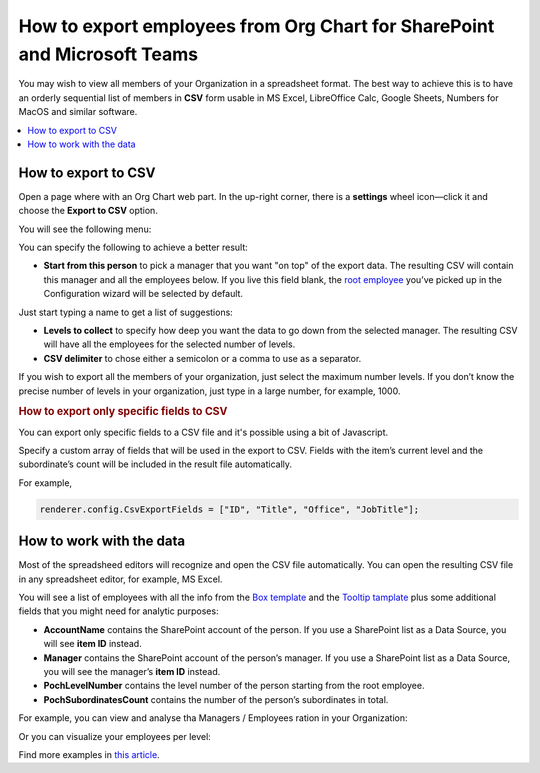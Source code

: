 How to export employees from Org Chart for SharePoint and Microsoft Teams
=========================================================================

You may wish to view all members of your Organization in a spreadsheet format. 
The best way to achieve this is to have an orderly sequential list of members in **CSV** form usable in MS Excel, LibreOffice Calc, Google Sheets, Numbers for MacOS and similar software.

.. contents::
   :local:
   :depth: 1

How to export to CSV
--------------------

Open a page where with an Org Chart web part. In the up-right corner, there is a **settings** wheel icon—click it and choose the **Export to CSV** option.

.. image:: /../_static/img/how-tos/printing-and-reports/export-to-csv-and-analyze-in-excel/export_to_csv_button-e1587542299353.png
    :alt: Export to CSV

You will see the following menu:

.. image:: /../_static/img/how-tos/printing-and-reports/export-to-csv-and-analyze-in-excel/export-to-csv-menu.png
    :alt: Export to CSV menu


You can specify the following to achieve a better result:

- **Start from this person** to pick a manager that you want "on top" of the export data. The resulting CSV will contain this manager and all the employees below. If you live this field blank, the `root employee <../configuration-wizard/filtration.html>`_  you’ve picked up in the Configuration wizard will be selected by default. 
Just start typing a name to get a list of suggestions:

.. image:: /../_static/img/how-tos/printing-and-reports/export-to-csv-and-analyze-in-excel/export-to-csv-start-typing.png
    :alt: Export to CSV


- **Levels to collect** to specify how deep you want the data to go down from the selected manager. The resulting CSV will have all the employees for the selected number of levels.

- **CSV delimiter** to chose either a semicolon or a comma to use as a separator.


If you wish to export all the members of your organization, just select the maximum number levels. If you don’t know the precise number of levels in your organization, just type in a large number, for example, 1000.


.. rubric:: How to export only specific fields to CSV

You can export only specific fields to a CSV file and it's possible using a bit of Javascript.

Specify a custom array of fields that will be used in the export to CSV. Fields with the item’s current level and the subordinate’s count will be included in the result file automatically.

For example,

.. code-block:: javascript
          
            renderer.config.CsvExportFields = ["ID", "Title", "Office", "JobTitle"];


How to work with the data
-------------------------

Most of the spreadsheed editors will recognize and open the CSV file automatically. You can open the resulting CSV file in any spreadsheet editor, for example, MS Excel.

You will see a list of employees with all the info from the `Box template <../configuration-wizard/box-template.html>`_ and the `Tooltip tamplate <../configuration-wizard/tooltip-template.html>`_ plus some additional fields that you might need for analytic purposes:

- **AccountName** contains the SharePoint account of the person. If you use a SharePoint list as a Data Source, you will see **item ID** instead.
- **Manager** contains the SharePoint account of the person’s manager. If you use a SharePoint list as a Data Source, you will see the manager’s **item ID** instead.
- **PochLevelNumber** contains the level number of the person starting from the root employee.
- **PochSubordinatesCount** contains the number of the person’s subordinates in total.

.. image:: /../_static/img/how-tos/printing-and-reports/export-to-csv-and-analyze-in-excel/export-to-csv-data-example.png
    :alt: Export to CSV

For example, you can view and analyse tha Managers / Employees ration in your Organization:

.. image:: /../_static/img/how-tos/printing-and-reports/export-to-csv-and-analyze-in-excel/export_to_csv_graph1.png
    :alt: Export to CSV

Or you can visualize your employees per level:

.. image:: /../_static/img/how-tos/printing-and-reports/export-to-csv-and-analyze-in-excel/export_to_csv_graph2.png
    :alt: Export to CSV


Find more examples in `this article <https://medium.com/plumsail/export-organizational-structure-to-csv-and-build-reports-using-excel-and-power-bi-860411bcc859>`_.